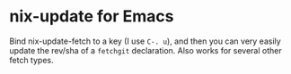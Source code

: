 * nix-update for Emacs

Bind nix-update-fetch to a key (I use =C-. u=), and then you can very easily
update the rev/sha of a =fetchgit= declaration. Also works for several other
fetch types.
